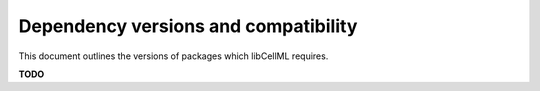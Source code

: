.. _versions:

=====================================
Dependency versions and compatibility
=====================================

This document outlines the versions of packages which libCellML requires.

**TODO**




